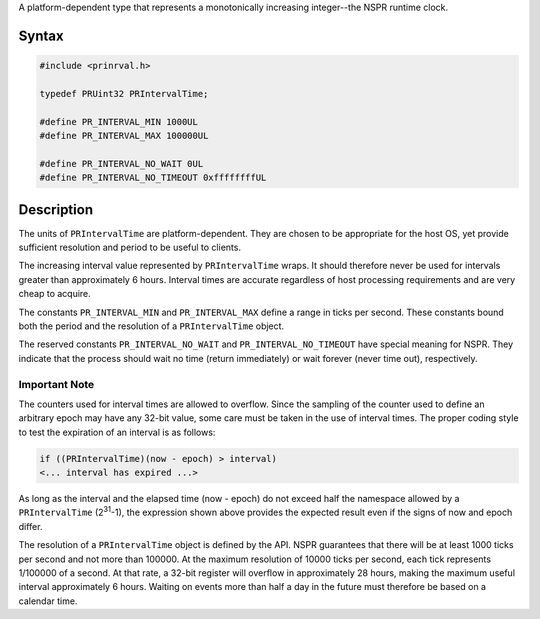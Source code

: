 A platform-dependent type that represents a monotonically increasing
integer--the NSPR runtime clock.

.. _Syntax:

Syntax
------

.. code:: eval

    #include <prinrval.h>

    typedef PRUint32 PRIntervalTime;

    #define PR_INTERVAL_MIN 1000UL
    #define PR_INTERVAL_MAX 100000UL

    #define PR_INTERVAL_NO_WAIT 0UL
    #define PR_INTERVAL_NO_TIMEOUT 0xffffffffUL

.. _Description:

Description
-----------

The units of ``PRIntervalTime`` are platform-dependent. They are chosen
to be appropriate for the host OS, yet provide sufficient resolution and
period to be useful to clients.

The increasing interval value represented by ``PRIntervalTime`` wraps.
It should therefore never be used for intervals greater than
approximately 6 hours. Interval times are accurate regardless of host
processing requirements and are very cheap to acquire.

The constants ``PR_INTERVAL_MIN`` and ``PR_INTERVAL_MAX`` define a range
in ticks per second. These constants bound both the period and the
resolution of a ``PRIntervalTime`` object.

The reserved constants ``PR_INTERVAL_NO_WAIT`` and
``PR_INTERVAL_NO_TIMEOUT`` have special meaning for NSPR. They indicate
that the process should wait no time (return immediately) or wait
forever (never time out), respectively.

.. _Important_Note:

Important Note
~~~~~~~~~~~~~~

The counters used for interval times are allowed to overflow. Since the
sampling of the counter used to define an arbitrary epoch may have any
32-bit value, some care must be taken in the use of interval times. The
proper coding style to test the expiration of an interval is as follows:

.. code:: eval

    if ((PRIntervalTime)(now - epoch) > interval)
    <... interval has expired ...>

As long as the interval and the elapsed time (now - epoch) do not exceed
half the namespace allowed by a ``PRIntervalTime`` (2\ :sup:`31`-1), the
expression shown above provides the expected result even if the signs of
now and epoch differ.

The resolution of a ``PRIntervalTime`` object is defined by the API.
NSPR guarantees that there will be at least 1000 ticks per second and
not more than 100000. At the maximum resolution of 10000 ticks per
second, each tick represents 1/100000 of a second. At that rate, a
32-bit register will overflow in approximately 28 hours, making the
maximum useful interval approximately 6 hours. Waiting on events more
than half a day in the future must therefore be based on a calendar
time.
